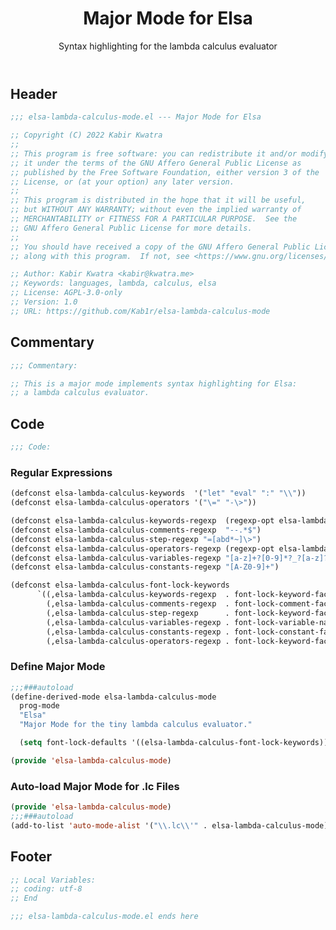 #+title: Major Mode for Elsa
#+subtitle: Syntax highlighting for the lambda calculus evaluator
#+property: header-args:emacs-lisp :tangle yes :cache yes :results silent :padline no

** Header
#+begin_src emacs-lisp
;;; elsa-lambda-calculus-mode.el --- Major Mode for Elsa

;; Copyright (C) 2022 Kabir Kwatra
;;
;; This program is free software: you can redistribute it and/or modify
;; it under the terms of the GNU Affero General Public License as
;; published by the Free Software Foundation, either version 3 of the
;; License, or (at your option) any later version.
;;
;; This program is distributed in the hope that it will be useful,
;; but WITHOUT ANY WARRANTY; without even the implied warranty of
;; MERCHANTABILITY or FITNESS FOR A PARTICULAR PURPOSE.  See the
;; GNU Affero General Public License for more details.
;;
;; You should have received a copy of the GNU Affero General Public License
;; along with this program.  If not, see <https://www.gnu.org/licenses/>.

;; Author: Kabir Kwatra <kabir@kwatra.me>
;; Keywords: languages, lambda, calculus, elsa
;; License: AGPL-3.0-only
;; Version: 1.0
;; URL: https://github.com/Kab1r/elsa-lambda-calculus-mode
#+end_src

** Commentary
#+begin_src emacs-lisp
;;; Commentary:

;; This is a major mode implements syntax highlighting for Elsa:
;; a lambda calculus evaluator.
#+end_src

** Code
#+begin_src emacs-lisp
;;; Code:
#+end_src
*** Regular Expressions
#+begin_src emacs-lisp
(defconst elsa-lambda-calculus-keywords  '("let" "eval" ":" "\\"))
(defconst elsa-lambda-calculus-operators '("\=" "-\>"))

(defconst elsa-lambda-calculus-keywords-regexp  (regexp-opt elsa-lambda-calculus-keywords))
(defconst elsa-lambda-calculus-comments-regexp  "--.*$")
(defconst elsa-lambda-calculus-step-regexp "=[abd*~]\>")
(defconst elsa-lambda-calculus-operators-regexp (regexp-opt elsa-lambda-calculus-operators))
(defconst elsa-lambda-calculus-variables-regexp "[a-z]+?[0-9]*?_?[a-z]?[0-9]*")
(defconst elsa-lambda-calculus-constants-regexp "[A-Z0-9]+")

(defconst elsa-lambda-calculus-font-lock-keywords
      `((,elsa-lambda-calculus-keywords-regexp  . font-lock-keyword-face)
        (,elsa-lambda-calculus-comments-regexp  . font-lock-comment-face)
        (,elsa-lambda-calculus-step-regexp      . font-lock-keyword-face)
        (,elsa-lambda-calculus-variables-regexp . font-lock-variable-name-face)
        (,elsa-lambda-calculus-constants-regexp . font-lock-constant-face)
        (,elsa-lambda-calculus-operators-regexp . font-lock-keyword-face)))
#+end_src

*** Define Major Mode
#+begin_src emacs-lisp
;;;###autoload
(define-derived-mode elsa-lambda-calculus-mode
  prog-mode
  "Elsa"
  "Major Mode for the tiny lambda calculus evaluator."

  (setq font-lock-defaults '((elsa-lambda-calculus-font-lock-keywords))))

(provide 'elsa-lambda-calculus-mode)
#+end_src

*** Auto-load Major Mode for .lc Files
#+begin_src emacs-lisp
(provide 'elsa-lambda-calculus-mode)
;;;###autoload
(add-to-list 'auto-mode-alist '("\\.lc\\'" . elsa-lambda-calculus-mode))
#+end_src

** Footer
#+begin_src emacs-lisp
;; Local Variables:
;; coding: utf-8
;; End

;;; elsa-lambda-calculus-mode.el ends here
#+end_src
